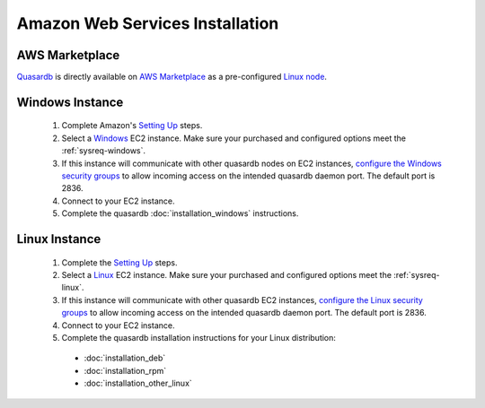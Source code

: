 
Amazon Web Services Installation
================================

AWS Marketplace
-----------------

`Quasardb <https://aws.amazon.com/marketplace/seller-profile/ref=dtl_pcp_sold_by?id=6a474569-7e8f-4752-9278-b6609c3cd732>`_ is directly available on `AWS Marketplace <https://aws.amazon.com/marketplace/>`_ as a pre-configured `Linux node <https://aws.amazon.com/marketplace/pp/B01FUR400S/>`_.

Windows Instance
----------------

 #. Complete Amazon's `Setting Up <http://docs.aws.amazon.com/AWSEC2/latest/UserGuide/get-set-up-for-amazon-ec2.html>`_ steps.
 #. Select a `Windows <http://docs.aws.amazon.com/AWSEC2/latest/WindowsGuide/EC2_GetStarted.html>`_  EC2 instance. Make sure your purchased and configured options meet the :ref:`sysreq-windows`.
 #. If this instance will communicate with other quasardb nodes on EC2 instances, `configure the Windows security groups <http://docs.aws.amazon.com/AWSEC2/latest/WindowsGuide/using-network-security.html>`_ to allow incoming access on the intended quasardb daemon port. The default port is 2836.
 #. Connect to your EC2 instance.
 #. Complete the quasardb :doc:`installation_windows` instructions.

Linux Instance
--------------

 #. Complete the `Setting Up <http://docs.aws.amazon.com/AWSEC2/latest/UserGuide/get-set-up-for-amazon-ec2.html>`_ steps.
 #. Select a `Linux <http://docs.aws.amazon.com/AWSEC2/latest/UserGuide/EC2_GetStarted.html>`_  EC2 instance. Make sure your purchased and configured options meet the :ref:`sysreq-linux`.
 #. If this instance will communicate with other quasardb EC2 instances, `configure the Linux security groups <http://docs.aws.amazon.com/AWSEC2/latest/UserGuide/using-network-security.html>`_ to allow incoming access on the intended quasardb daemon port. The default port is 2836.
 #. Connect to your EC2 instance.
 #. Complete the quasardb installation instructions for your Linux distribution:
   
   * :doc:`installation_deb`
   * :doc:`installation_rpm`
   * :doc:`installation_other_linux`

